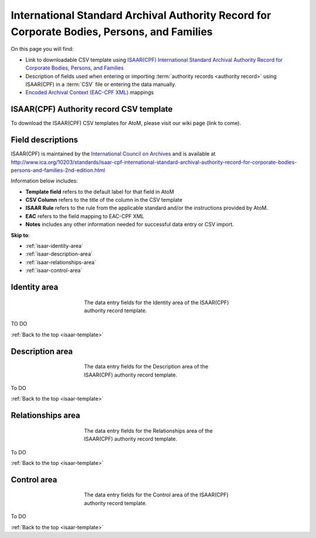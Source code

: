 .. _isaar-template:

============================================================================================
International Standard Archival Authority Record for Corporate Bodies, Persons, and Families
============================================================================================

On this page you will find:

* Link to downloadable CSV template using
  `ISAAR(CPF) International Standard Archival Authority Record for Corporate Bodies, Persons, and Families <http://www.ica.org/10203/standards/isaar-cpf-international-standard-archival-authority-record-for-corporate-bodies-persons-and-families-2nd-edition.html>`_
* Description of fields used when entering or importing
  :term:`authority records <authority record>` using ISAAR(CPF)
  in a :term:`CSV` file or entering the data manually.
* `Encoded Archival Context (EAC-CPF XML) <http://eac.staatsbibliothek-berlin.de/>`__
  mappings

.. SEEALSO::

   * :ref:`authority-records`
   * :ref:`csv-import`
   * :ref:`import-descriptions-terms`
   * :ref:`export-descriptions-terms`


ISAAR(CPF) Authority record CSV template
========================================

To download the ISAAR(CPF) CSV templates for AtoM, please visit our wiki page
(link to come).

Field descriptions
==================

ISAAR(CPF) is maintained by the `International Council on Archives
<http://www.ica.org/>`_ and is available at
http://www.ica.org/10203/standards/isaar-cpf-international-standard-archival-authority-record-for-corporate-bodies-persons-and-families-2nd-edition.html

Information below includes:

* **Template field** refers to the default label for that field in AtoM
* **CSV Column** refers to the title of the column in the CSV template
* **ISAAR Rule** refers to the rule from the applicable standard and/or the
  instructions provided by AtoM.
* **EAC** refers to the field mapping to EAC-CPF XML
* **Notes** includes any other information needed for successful data entry or
  CSV import.

**Skip to**:

* :ref:`isaar-identity-area`
* :ref:`isaar-description-area`
* :ref:`isaar-relationships-area`
* :ref:`isaar-control-area`

.. _isaar-identity-area:

Identity area
=============

.. figure:: images/isaar-identity-area.*
   :align: center
   :figwidth: 50%
   :width: 100%
   :alt: An image of the data entry fields in the ISAAR Identity area.

   The data entry fields for the Identity area of the ISAAR(CPF) authority
   record template.

TO DO

:ref:`Back to the top <isaar-template>`

.. _isaar-description-area:

Description area
================

.. figure:: images/isaar-description-area.*
   :align: center
   :figwidth: 50%
   :width: 100%
   :alt: An image of the data entry fields in the ISAAR Description area.

   The data entry fields for the Description area of the ISAAR(CPF) authority
   record template.

To DO

:ref:`Back to the top <isaar-template>`

.. _isaar-relationships-area:

Relationships area
==================

.. figure:: images/isaar-relationships-area.*
   :align: center
   :figwidth: 50%
   :width: 100%
   :alt: An image of the data entry fields in the ISAAR Relationships area.

   The data entry fields for the Relationships area of the ISAAR(CPF) authority
   record template.

To DO

:ref:`Back to the top <isaar-template>`

.. _isaar-control-area:

Control area
============

.. figure:: images/isaar-control-area.*
   :align: center
   :figwidth: 50%
   :width: 100%
   :alt: An image of the data entry fields in the ISAAR Control area.

   The data entry fields for the Control area of the ISAAR(CPF) authority
   record template.

To DO

:ref:`Back to the top <isaar-template>`
